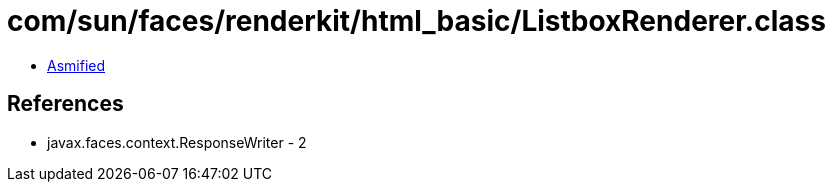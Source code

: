 = com/sun/faces/renderkit/html_basic/ListboxRenderer.class

 - link:ListboxRenderer-asmified.java[Asmified]

== References

 - javax.faces.context.ResponseWriter - 2
